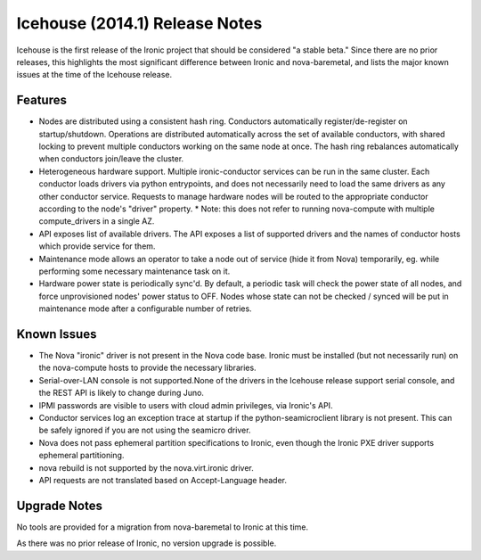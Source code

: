 ===============================
Icehouse (2014.1) Release Notes
===============================

Icehouse is the first release of the Ironic project that should be considered "a stable beta." Since there are no prior releases, this highlights the most significant difference between Ironic and nova-baremetal, and lists the major known issues at the time of the Icehouse release.

Features
========

* Nodes are distributed using a consistent hash ring. Conductors automatically register/de-register on startup/shutdown. Operations are distributed automatically across the set of available conductors, with shared locking to prevent multiple conductors working on the same node at once. The hash ring rebalances automatically when conductors join/leave the cluster.
* Heterogeneous hardware support. Multiple ironic-conductor services can be run in the same cluster. Each conductor loads drivers via python entrypoints, and does not necessarily need to load the same drivers as any other conductor service. Requests to manage hardware nodes will be routed to the appropriate conductor according to the node's "driver" property.
  * Note: this does not refer to running nova-compute with multiple compute_drivers in a single AZ.
* API exposes list of available drivers. The API exposes a list of supported drivers and the names of conductor hosts which provide service for them.
* Maintenance mode allows an operator to take a node out of service (hide it from Nova) temporarily, eg. while performing some necessary maintenance task on it.
* Hardware power state is periodically sync'd. By default, a periodic task will check the power state of all nodes, and force unprovisioned nodes' power status to OFF. Nodes whose state can not be checked / synced will be put in maintenance mode after a configurable number of retries.

Known Issues
============

* The Nova "ironic" driver is not present in the Nova code base. Ironic must be installed (but not necessarily run) on the nova-compute hosts to provide the necessary libraries.
* Serial-over-LAN console is not supported.None of the drivers in the Icehouse release support serial console, and the REST API is likely to change during Juno.
* IPMI passwords are visible to users with cloud admin privileges, via Ironic's API.
* Conductor services log an exception trace at startup if the python-seamicroclient library is not present. This can be safely ignored if you are not using the seamicro driver.
* Nova does not pass ephemeral partition specifications to Ironic, even though the Ironic PXE driver supports ephemeral partitioning.
* nova rebuild is not supported by the nova.virt.ironic driver.
* API requests are not translated based on Accept-Language header.

Upgrade Notes
=============

No tools are provided for a migration from nova-baremetal to Ironic at this time.

As there was no prior release of Ironic, no version upgrade is possible.
